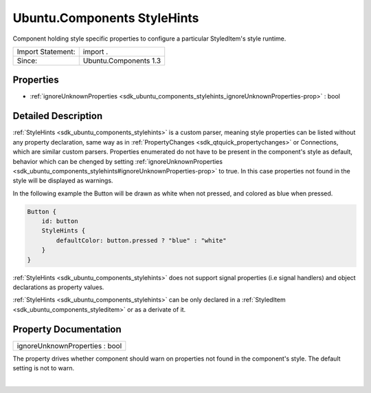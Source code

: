 .. _sdk_ubuntu_components_stylehints:
Ubuntu.Components StyleHints
============================

Component holding style specific properties to configure a particular
StyledItem's style runtime.

+---------------------+-------------------------+
| Import Statement:   | import .                |
+---------------------+-------------------------+
| Since:              | Ubuntu.Components 1.3   |
+---------------------+-------------------------+

Properties
----------

-  :ref:`ignoreUnknownProperties <sdk_ubuntu_components_stylehints_ignoreUnknownProperties-prop>`
   : bool

Detailed Description
--------------------

:ref:`StyleHints <sdk_ubuntu_components_stylehints>` is a custom parser,
meaning style properties can be listed without any property declaration,
same way as in :ref:`PropertyChanges <sdk_qtquick_propertychanges>` or
Connections, which are similar custom parsers. Properties enumerated do
not have to be present in the component's style as default, behavior
which can be chenged by setting
:ref:`ignoreUnknownProperties <sdk_ubuntu_components_stylehints#ignoreUnknownProperties-prop>`
to true. In this case properties not found in the style will be
displayed as warnings.

In the following example the Button will be drawn as white when not
pressed, and colored as blue when pressed.

.. code:: qml

    Button {
        id: button
        StyleHints {
            defaultColor: button.pressed ? "blue" : "white"
        }
    }

:ref:`StyleHints <sdk_ubuntu_components_stylehints>` does not support
signal properties (i.e signal handlers) and object declarations as
property values.

:ref:`StyleHints <sdk_ubuntu_components_stylehints>` can be only declared
in a :ref:`StyledItem <sdk_ubuntu_components_styleditem>` or as a derivate
of it.

Property Documentation
----------------------

.. _sdk_ubuntu_components_stylehints_ignoreUnknownProperties-prop:

+--------------------------------------------------------------------------+
|        \ ignoreUnknownProperties : bool                                  |
+--------------------------------------------------------------------------+

The property drives whether component should warn on properties not
found in the component's style. The default setting is not to warn.

| 

